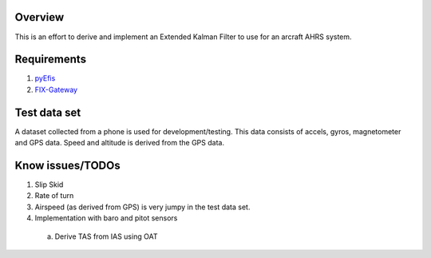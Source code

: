 Overview
========

This is an effort to derive and implement an Extended Kalman Filter to use for
an arcraft AHRS system.

Requirements
============

1. `pyEfis <https://github.com/makerplane/pyEfis>`_
2. `FIX-Gateway <https://github.com/makerplane/FIX-Gateway>`_

Test data set
=============

A dataset collected from a phone is used for development/testing.  This data
consists of accels, gyros, magnetometer and GPS data.  Speed and altitude is derived from the
GPS data.

Know issues/TODOs
=================

1. Slip Skid
2. Rate of turn
3. Airspeed (as derived from GPS) is very jumpy in the test data set.
4. Implementation with baro and pitot sensors
  a. Derive TAS from IAS using OAT
